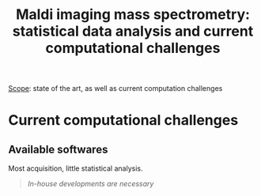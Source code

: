 :PROPERTIES:
:ID:       186914fe-efbf-432c-b40a-8151a530eee3
:ROAM_REFS: cite:Alexandrov2012-maldi
:END:
#+title: Maldi imaging mass spectrometry: statistical data analysis and current computational challenges

_Scope_: state of the art, as well as current computation challenges

* 
* Current computational challenges
** Available softwares
Most acquisition, little statistical analysis.
#+begin_quote
/In-house developments are necessary/
#+end_quote
